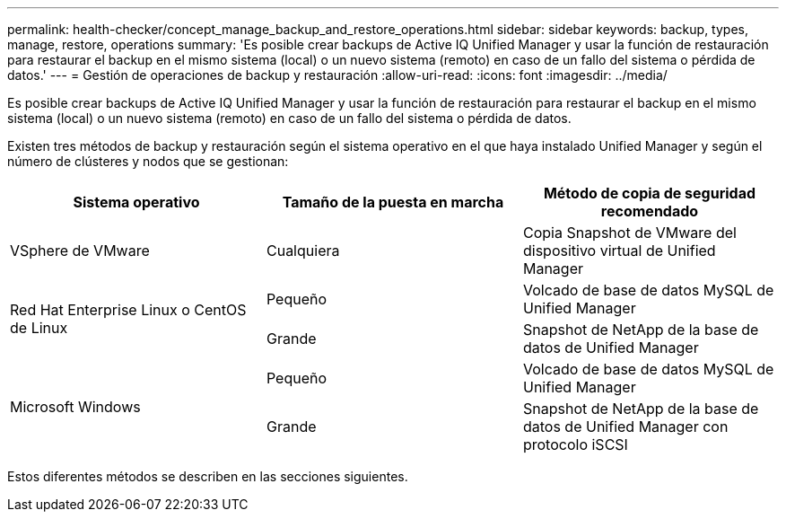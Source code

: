 ---
permalink: health-checker/concept_manage_backup_and_restore_operations.html 
sidebar: sidebar 
keywords: backup, types, manage, restore, operations 
summary: 'Es posible crear backups de Active IQ Unified Manager y usar la función de restauración para restaurar el backup en el mismo sistema (local) o un nuevo sistema (remoto) en caso de un fallo del sistema o pérdida de datos.' 
---
= Gestión de operaciones de backup y restauración
:allow-uri-read: 
:icons: font
:imagesdir: ../media/


[role="lead"]
Es posible crear backups de Active IQ Unified Manager y usar la función de restauración para restaurar el backup en el mismo sistema (local) o un nuevo sistema (remoto) en caso de un fallo del sistema o pérdida de datos.

Existen tres métodos de backup y restauración según el sistema operativo en el que haya instalado Unified Manager y según el número de clústeres y nodos que se gestionan:

[cols="3*"]
|===
| Sistema operativo | Tamaño de la puesta en marcha | Método de copia de seguridad recomendado 


 a| 
VSphere de VMware
 a| 
Cualquiera
 a| 
Copia Snapshot de VMware del dispositivo virtual de Unified Manager



.2+| Red Hat Enterprise Linux o CentOS de Linux  a| 
Pequeño
 a| 
Volcado de base de datos MySQL de Unified Manager



 a| 
Grande
 a| 
Snapshot de NetApp de la base de datos de Unified Manager



.2+| Microsoft Windows  a| 
Pequeño
 a| 
Volcado de base de datos MySQL de Unified Manager



 a| 
Grande
 a| 
Snapshot de NetApp de la base de datos de Unified Manager con protocolo iSCSI

|===
Estos diferentes métodos se describen en las secciones siguientes.
